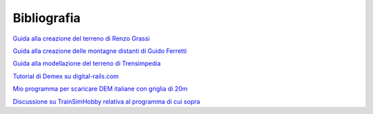 .. _biblio:

************
Bibliografia
************

`Guida alla creazione del terreno di Renzo Grassi <http://www.ildeposito.net/documenti/RGE.html>`_

`Guida alla creazione delle montagne distanti di Guido Ferretti <http://www.trainsimhobby.net/forum/viewtopic.php?f=13&t=16553#p387552>`_

`Guida alla modellazione del terreno di Trensimpedia <http://www.trensim.com/trensimpedia/index.php?title=MSTS:Modelado_de_terreno_con_Demex>`_

`Tutorial di Demex su digital-rails.com <http://digital-rails.com/files/demex_tutorial.pdf>`_

`Mio programma per scaricare DEM italiane con griglia di 20m <http://www.trainsimhobby.net/infusions/pro_download_panel/download.php?did=1340>`_

`Discussione su TrainSimHobby relativa al programma di cui sopra <http://www.trainsimhobby.net/forum/viewtopic.php?f=27&t=7228>`_ 


